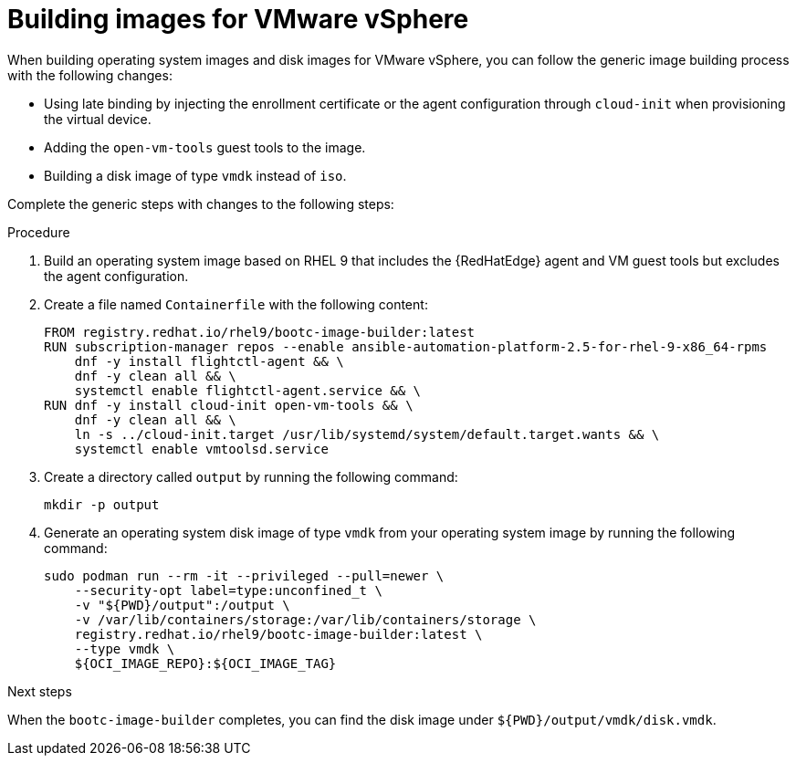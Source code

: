 :_mod-docs-content-type: PROCEDURE

[id="edge-manager-vmware"]

= Building images for VMware vSphere

[role="_abstract"]

When building operating system images and disk images for VMware vSphere, you can follow the generic image building process with the following changes:

* Using late binding by injecting the enrollment certificate or the agent configuration through `cloud-init` when provisioning the virtual device.
* Adding the `open-vm-tools` guest tools to the image.
* Building a disk image of type `vmdk` instead of `iso`.

Complete the generic steps with changes to the following steps:

.Procedure

. Build an operating system image based on RHEL 9 that includes the {RedHatEdge} agent and VM guest tools but excludes the agent configuration.

. Create a file named `Containerfile` with the following content:

+
[source,bash]
----
FROM registry.redhat.io/rhel9/bootc-image-builder:latest
RUN subscription-manager repos --enable ansible-automation-platform-2.5-for-rhel-9-x86_64-rpms
    dnf -y install flightctl-agent && \
    dnf -y clean all && \
    systemctl enable flightctl-agent.service && \
RUN dnf -y install cloud-init open-vm-tools && \
    dnf -y clean all && \
    ln -s ../cloud-init.target /usr/lib/systemd/system/default.target.wants && \
    systemctl enable vmtoolsd.service
----

. Create a directory called `output` by running the following command:

+
[source,bash]
----
mkdir -p output
----

. Generate an operating system disk image of type `vmdk` from your operating system image by running the following command:
+
[source,bash]
----
sudo podman run --rm -it --privileged --pull=newer \
    --security-opt label=type:unconfined_t \
    -v "${PWD}/output":/output \
    -v /var/lib/containers/storage:/var/lib/containers/storage \
    registry.redhat.io/rhel9/bootc-image-builder:latest \
    --type vmdk \
    ${OCI_IMAGE_REPO}:${OCI_IMAGE_TAG}
----

.Next steps
When the `bootc-image-builder` completes, you can find the disk image under `${PWD}/output/vmdk/disk.vmdk`.
